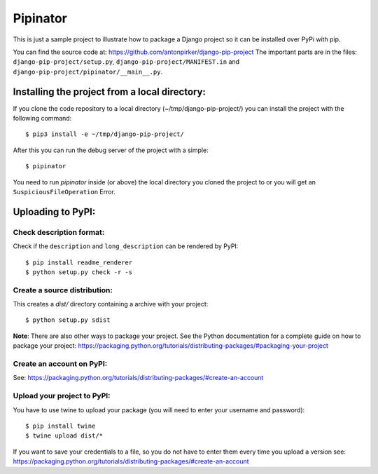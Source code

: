 Pipinator
=========

This is just a sample project to illustrate how to package a Django project so it can be installed over PyPi with pip.

You can find the source code at: https://github.com/antonpirker/django-pip-project
The important parts are in the files: ``django-pip-project/setup.py``, ``django-pip-project/MANIFEST.in`` and ``django-pip-project/pipinator/__main__.py``.



Installing the project from a local directory:
----------------------------------------------

If you clone the code repository to a local directory (~/tmp/django-pip-project/) you can install the project with the following command::

    $ pip3 install -e ~/tmp/django-pip-project/

After this you can run the debug server of the project with a simple::

    $ pipinator


You need to run `pipinator` inside (or above) the local directory you cloned the project to or you will get an ``SuspiciousFileOperation`` Error.



Uploading to PyPI:
------------------

Check description format:
~~~~~~~~~~~~~~~~~~~~~~~~~
Check if the ``description`` and ``long_description`` can be rendered by PyPI::

    $ pip install readme_renderer
    $ python setup.py check -r -s


Create a source distribution:
~~~~~~~~~~~~~~~~~~~~~~~~~~~~~

This creates a `dist/` directory containing a archive with your project::

    $ python setup.py sdist

**Note**: There are also other ways to package your project. See the Python documentation for a complete guide on how to package your project: https://packaging.python.org/tutorials/distributing-packages/#packaging-your-project


Create an account on PyPI:
~~~~~~~~~~~~~~~~~~~~~~~~~~

See: https://packaging.python.org/tutorials/distributing-packages/#create-an-account


Upload your project to PyPI:
~~~~~~~~~~~~~~~~~~~~~~~~~~~~

You have to use twine to upload your package (you will need to enter your username and password)::

    $ pip install twine
    $ twine upload dist/*

If you want to save your credentials to a file, so you do not have to enter them every time you upload a version see: https://packaging.python.org/tutorials/distributing-packages/#create-an-account